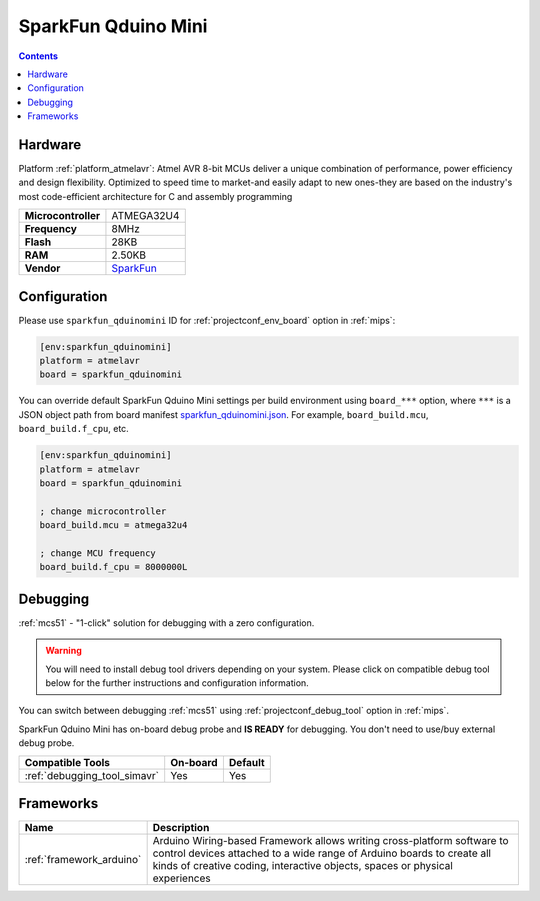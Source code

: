 
.. _board_atmelavr_sparkfun_qduinomini:

SparkFun Qduino Mini
====================

.. contents::

Hardware
--------

Platform :ref:`platform_atmelavr`: Atmel AVR 8-bit MCUs deliver a unique combination of performance, power efficiency and design flexibility. Optimized to speed time to market-and easily adapt to new ones-they are based on the industry's most code-efficient architecture for C and assembly programming

.. list-table::

  * - **Microcontroller**
    - ATMEGA32U4
  * - **Frequency**
    - 8MHz
  * - **Flash**
    - 28KB
  * - **RAM**
    - 2.50KB
  * - **Vendor**
    - `SparkFun <https://www.sparkfun.com/products/13614?utm_source=platformio.org&utm_medium=docs>`__


Configuration
-------------

Please use ``sparkfun_qduinomini`` ID for :ref:`projectconf_env_board` option in :ref:`mips`:

.. code-block:: ini

  [env:sparkfun_qduinomini]
  platform = atmelavr
  board = sparkfun_qduinomini

You can override default SparkFun Qduino Mini settings per build environment using
``board_***`` option, where ``***`` is a JSON object path from
board manifest `sparkfun_qduinomini.json <https://github.com/platformio/platform-atmelavr/blob/master/boards/sparkfun_qduinomini.json>`_. For example,
``board_build.mcu``, ``board_build.f_cpu``, etc.

.. code-block:: ini

  [env:sparkfun_qduinomini]
  platform = atmelavr
  board = sparkfun_qduinomini

  ; change microcontroller
  board_build.mcu = atmega32u4

  ; change MCU frequency
  board_build.f_cpu = 8000000L

Debugging
---------

:ref:`mcs51` - "1-click" solution for debugging with a zero configuration.

.. warning::
    You will need to install debug tool drivers depending on your system.
    Please click on compatible debug tool below for the further
    instructions and configuration information.

You can switch between debugging :ref:`mcs51` using
:ref:`projectconf_debug_tool` option in :ref:`mips`.

SparkFun Qduino Mini has on-board debug probe and **IS READY** for debugging. You don't need to use/buy external debug probe.

.. list-table::
  :header-rows:  1

  * - Compatible Tools
    - On-board
    - Default
  * - :ref:`debugging_tool_simavr`
    - Yes
    - Yes

Frameworks
----------
.. list-table::
    :header-rows:  1

    * - Name
      - Description

    * - :ref:`framework_arduino`
      - Arduino Wiring-based Framework allows writing cross-platform software to control devices attached to a wide range of Arduino boards to create all kinds of creative coding, interactive objects, spaces or physical experiences
